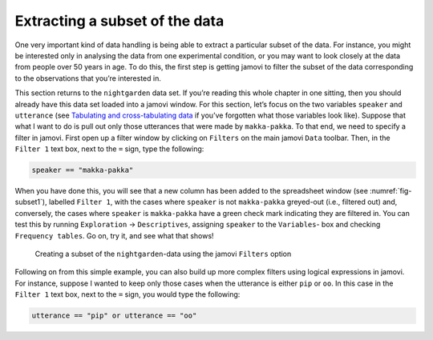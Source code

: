 .. sectionauthor:: `Danielle J. Navarro <https://djnavarro.net/>`_ and `David R. Foxcroft <https://www.davidfoxcroft.com/>`_

Extracting a subset of the data
-------------------------------

One very important kind of data handling is being able to extract a particular
subset of the data. For instance, you might be interested only in analysing the
data from one experimental condition, or you may want to look closely at the
data from people over 50 years in age. To do this, the first step is getting
jamovi to filter the subset of the data corresponding to the observations that
you’re interested in.

This section returns to the ``nightgarden`` data set. If you’re reading this
whole chapter in one sitting, then you should already have this data set loaded
into a jamovi window. For this section, let’s focus on the two variables
``speaker`` and ``utterance`` (see `Tabulating and cross-tabulating data
<Ch06_DataHandling_1.html#tabulating-and-cross-tabulating-data>`__ if you’ve
forgotten what those variables look like). Suppose that what I want to do is
pull out only those utterances that were made by ``makka-pakka``. To that end, we
need to specify a filter in jamovi. First open up a filter window by clicking
on ``Filters`` on the main jamovi ``Data`` toolbar. Then, in the ``Filter 1``
text box, next to the ``=`` sign, type the following:

.. code-block:: rout

   speaker == "makka-pakka"

When you have done this, you will see that a new column has been added to the
spreadsheet window (see :numref:`fig-subset1`), labelled ``Filter 1``, with the
cases where ``speaker`` is not ``makka-pakka`` greyed-out (i.e., filtered out)
and, conversely, the cases where ``speaker`` is ``makka-pakka`` have a green
check mark indicating they are filtered in. You can test this by running
``Exploration`` → ``Descriptives``, assigning ``speaker`` to the ``Variables``-
box and checking ``Frequency tables``. Go on, try it, and see what that shows!

.. ----------------------------------------------------------------------------

.. _fig-subset1:
.. figure:: ../_images/lsj_subset1.*
   :alt: Creating a subset using ``Filters``

   Creating a subset of the ``nightgarden``-data using the jamovi ``Filters``
   option
   
.. ----------------------------------------------------------------------------

Following on from this simple example, you can also build up more complex
filters using logical expressions in jamovi. For instance, suppose I wanted to
keep only those cases when the utterance is either ``pip`` or ``oo``. In this
case in the ``Filter 1`` text box, next to the ``=`` sign, you would type the
following:

.. code-block:: rout

   utterance == "pip" or utterance == "oo"
